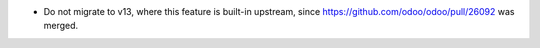 * Do not migrate to v13, where this feature is built-in upstream, since
  https://github.com/odoo/odoo/pull/26092 was merged.
